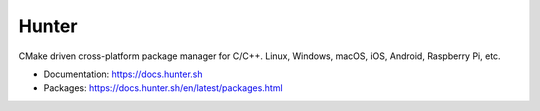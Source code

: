 Hunter
======

CMake driven cross-platform package manager for C/C++.
Linux, Windows, macOS, iOS, Android, Raspberry Pi, etc.

* Documentation: https://docs.hunter.sh
* Packages: https://docs.hunter.sh/en/latest/packages.html
